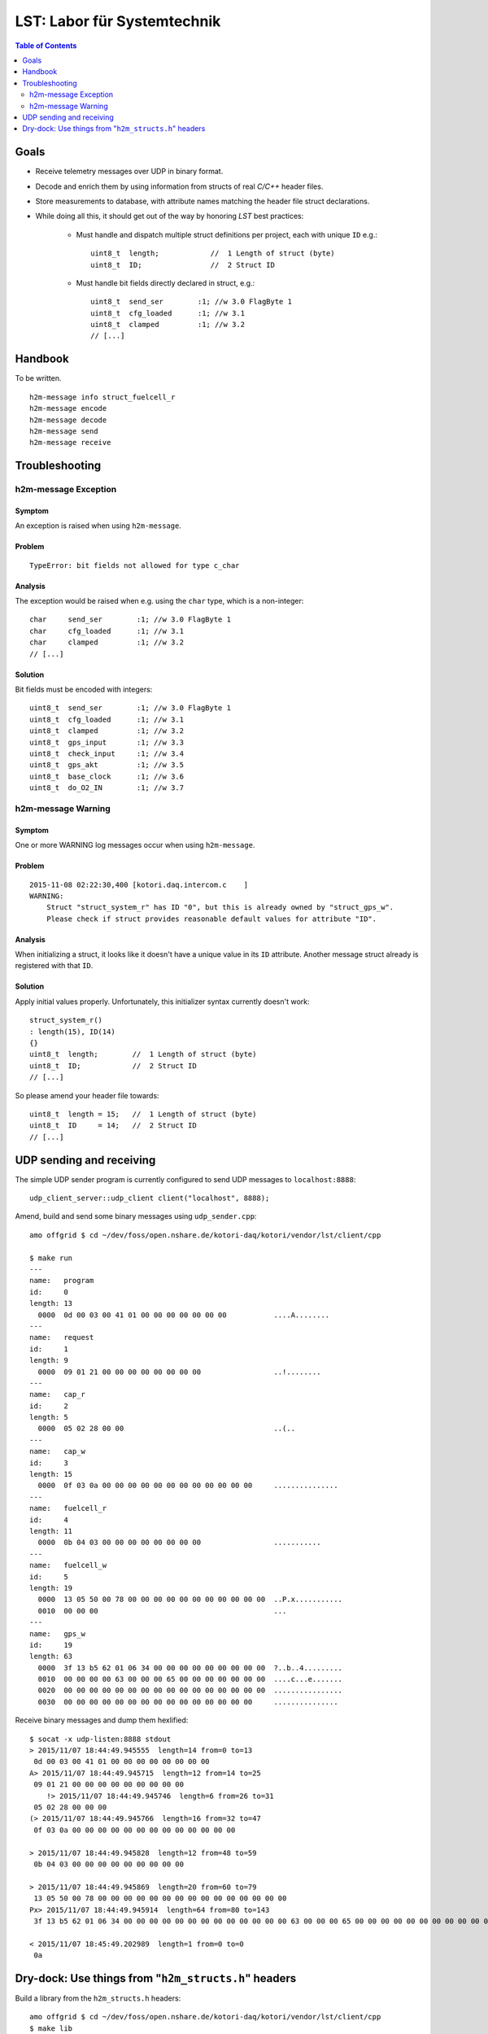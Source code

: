 ============================
LST: Labor für Systemtechnik
============================

.. contents:: Table of Contents
   :local:
   :depth: 2

Goals
=====
- Receive telemetry messages over UDP in binary format.
- Decode and enrich them by using information from structs of real *C/C++* header files.
- Store measurements to database, with attribute names matching the header file struct declarations.
- While doing all this, it should get out of the way by honoring *LST* best practices:

    - Must handle and dispatch multiple struct definitions per project, each with unique ``ID`` e.g.::

        uint8_t  length;            //  1 Length of struct (byte)
        uint8_t  ID;                //  2 Struct ID

    - Must handle bit fields directly declared in struct, e.g.::

        uint8_t  send_ser        :1; //w 3.0 FlagByte 1
        uint8_t  cfg_loaded      :1; //w 3.1
        uint8_t  clamped         :1; //w 3.2
        // [...]


Handbook
========
To be written.
::

    h2m-message info struct_fuelcell_r
    h2m-message encode
    h2m-message decode
    h2m-message send
    h2m-message receive


Troubleshooting
===============

h2m-message Exception
---------------------

Symptom
.......
An exception is raised when using ``h2m-message``.

Problem
.......
::

    TypeError: bit fields not allowed for type c_char

Analysis
........

The exception would be raised when e.g. using the ``char`` type, which is a non-integer::

    char     send_ser        :1; //w 3.0 FlagByte 1
    char     cfg_loaded      :1; //w 3.1
    char     clamped         :1; //w 3.2
    // [...]

Solution
........
Bit fields must be encoded with integers::

    uint8_t  send_ser        :1; //w 3.0 FlagByte 1
    uint8_t  cfg_loaded      :1; //w 3.1
    uint8_t  clamped         :1; //w 3.2
    uint8_t  gps_input       :1; //w 3.3
    uint8_t  check_input     :1; //w 3.4
    uint8_t  gps_akt         :1; //w 3.5
    uint8_t  base_clock      :1; //w 3.6
    uint8_t  do_O2_IN        :1; //w 3.7


h2m-message Warning
-------------------

Symptom
.......
One or more WARNING log messages occur when using ``h2m-message``.

Problem
.......
::

    2015-11-08 02:22:30,400 [kotori.daq.intercom.c    ]
    WARNING:
        Struct "struct_system_r" has ID "0", but this is already owned by "struct_gps_w".
        Please check if struct provides reasonable default values for attribute "ID".

Analysis
........
When initializing a struct, it looks like it doesn't have a unique value in its ``ID`` attribute.
Another message struct already is registered with that ``ID``.

Solution
........
Apply initial values properly. Unfortunately, this initializer syntax currently doesn't work::

    struct_system_r()
    : length(15), ID(14)
    {}
    uint8_t  length;        //  1 Length of struct (byte)
    uint8_t  ID;            //  2 Struct ID
    // [...]

So please amend your header file towards::

    uint8_t  length = 15;   //  1 Length of struct (byte)
    uint8_t  ID     = 14;   //  2 Struct ID
    // [...]



UDP sending and receiving
=========================

The simple UDP sender program is currently configured to send UDP messages to ``localhost:8888``::

    udp_client_server::udp_client client("localhost", 8888);


Amend, build and send some binary messages using ``udp_sender.cpp``::

    amo offgrid $ cd ~/dev/foss/open.nshare.de/kotori-daq/kotori/vendor/lst/client/cpp

    $ make run
    ---
    name:   program
    id:     0
    length: 13
      0000  0d 00 03 00 41 01 00 00 00 00 00 00 00           ....A........
    ---
    name:   request
    id:     1
    length: 9
      0000  09 01 21 00 00 00 00 00 00 00 00                 ..!........
    ---
    name:   cap_r
    id:     2
    length: 5
      0000  05 02 28 00 00                                   ..(..
    ---
    name:   cap_w
    id:     3
    length: 15
      0000  0f 03 0a 00 00 00 00 00 00 00 00 00 00 00 00     ...............
    ---
    name:   fuelcell_r
    id:     4
    length: 11
      0000  0b 04 03 00 00 00 00 00 00 00 00                 ...........
    ---
    name:   fuelcell_w
    id:     5
    length: 19
      0000  13 05 50 00 78 00 00 00 00 00 00 00 00 00 00 00  ..P.x...........
      0010  00 00 00                                         ...
    ---
    name:   gps_w
    id:     19
    length: 63
      0000  3f 13 b5 62 01 06 34 00 00 00 00 00 00 00 00 00  ?..b..4.........
      0010  00 00 00 00 63 00 00 00 65 00 00 00 00 00 00 00  ....c...e.......
      0020  00 00 00 00 00 00 00 00 00 00 00 00 00 00 00 00  ................
      0030  00 00 00 00 00 00 00 00 00 00 00 00 00 00 00     ...............


Receive binary messages and dump them hexlified::

    $ socat -x udp-listen:8888 stdout
    > 2015/11/07 18:44:49.945555  length=14 from=0 to=13
     0d 00 03 00 41 01 00 00 00 00 00 00 00 00
    A> 2015/11/07 18:44:49.945715  length=12 from=14 to=25
     09 01 21 00 00 00 00 00 00 00 00 00
        !> 2015/11/07 18:44:49.945746  length=6 from=26 to=31
     05 02 28 00 00 00
    (> 2015/11/07 18:44:49.945766  length=16 from=32 to=47
     0f 03 0a 00 00 00 00 00 00 00 00 00 00 00 00 00

    > 2015/11/07 18:44:49.945828  length=12 from=48 to=59
     0b 04 03 00 00 00 00 00 00 00 00 00

    > 2015/11/07 18:44:49.945869  length=20 from=60 to=79
     13 05 50 00 78 00 00 00 00 00 00 00 00 00 00 00 00 00 00 00
    Px> 2015/11/07 18:44:49.945914  length=64 from=80 to=143
     3f 13 b5 62 01 06 34 00 00 00 00 00 00 00 00 00 00 00 00 00 63 00 00 00 65 00 00 00 00 00 00 00 00 00 00 00 00 00 00 00 00 00 00 00 00 00 00 00 00 00 00 00 00 00 00 00 00 00 00 00 00 00 00 00

    < 2015/11/07 18:45:49.202989  length=1 from=0 to=0
     0a


Dry-dock: Use things from "``h2m_structs.h``" headers
=====================================================

Build a library from the ``h2m_structs.h`` headers::

    amo offgrid $ cd ~/dev/foss/open.nshare.de/kotori-daq/kotori/vendor/lst/client/cpp
    $ make lib


Run some simple examples::

    (.venv27)amo offgrid $ cd ~/dev/foss/open.nshare.de/kotori-daq
    $ python kotori/vendor/lst/h2m/message.py


    # create a "cap_r" struct and print attributes with default values
    ------------------------------------------
    sr.create('struct_cap_r')

    thing:  <ctypes struct 'struct_cap_r'>
    length: 5
    ID:     2


    # create a "cap_r" struct overriding default values and print the relevant attributes
    ------------------------------------------
    sr.create('struct_cap_r', ID=88)

    thing:  <ctypes struct 'struct_cap_r'>
    length: 5
    ID:     88


    # get lowlevel pyclibrary ctypes backend handle of "struct_program"
    ------------------------------------------
    struct_program = sr.get('struct_program')

    struct_program (schema):
    <__main__.StructAdapter object at 0x106e37d90>
    thing:       <class 'kotori.daq.intercom.pyclibrary_ext.backend_ctypes.s'>
    length:      <Field type=c_ubyte, ofs=0, size=1>
    ID:          <Field type=c_ubyte, ofs=1, size=1>
    send_ser:    <Field type=c_ubyte, ofs=2:0, bits=1>
    cfg_loaded:  <Field type=c_ubyte, ofs=2:1, bits=1>
    ------------------------------------------
    struct_program (instance):
    thing:       <ctypes struct 'struct_program'>
    length:      13
    ID:          0


    # get lowlevel pyclibrary ctypes backend handle of "struct_cap_r"
    ------------------------------------------
    thing:  <class 'kotori.daq.intercom.pyclibrary_ext.backend_ctypes.s'>
    length: <Field type=c_ubyte, ofs=0, size=1>
    ID:     <Field type=c_ubyte, ofs=1, size=1>
    FIELDS:
    [(u'length', <class 'ctypes.c_ubyte'>),
     (u'ID', <class 'ctypes.c_ubyte'>),
     (u'voltage_act', <class 'ctypes.c_ushort'>),
     (u'ck', <class 'ctypes.c_ubyte'>)]
    DEFAULTS:
    {u'ID': 2, u'length': 5}

